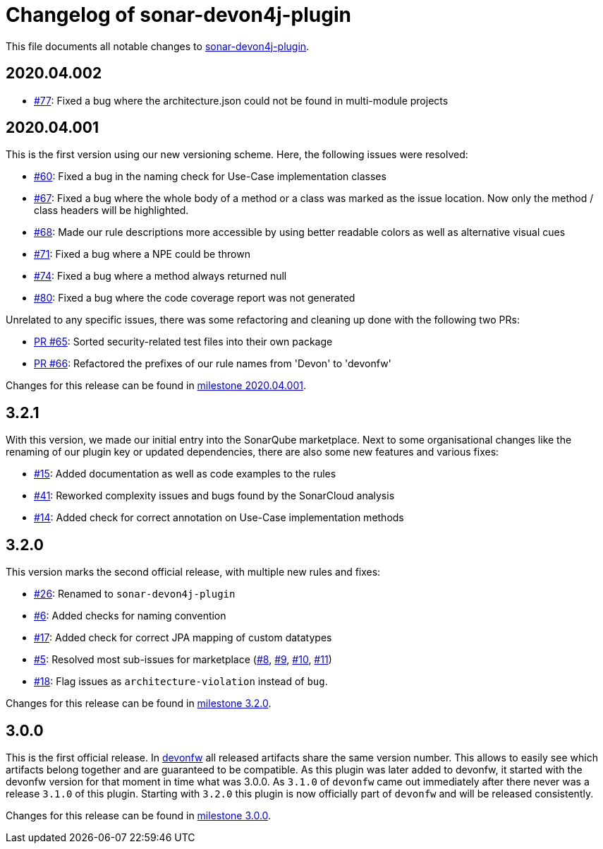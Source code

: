 = Changelog of sonar-devon4j-plugin

This file documents all notable changes to https://github.com/devonfw/sonar-devon4j-plugin[sonar-devon4j-plugin].

== 2020.04.002

* https://github.com/devonfw/sonar-devon4j-plugin/issues/77[#77]: Fixed a bug where the architecture.json could not be found in multi-module projects

== 2020.04.001

This is the first version using our new versioning scheme. Here, the following issues were resolved:

* https://github.com/devonfw/sonar-devon4j-plugin/issues/60[#60]: Fixed a bug in the naming check for Use-Case implementation classes
* https://github.com/devonfw/sonar-devon4j-plugin/issues/67[#67]: Fixed a bug where the whole body of a method or a class was marked as the issue location. Now only the method / class headers will be highlighted.
* https://github.com/devonfw/sonar-devon4j-plugin/issues/68[#68]: Made our rule descriptions more accessible by using better readable colors as well as alternative visual cues
* https://github.com/devonfw/sonar-devon4j-plugin/issues/71[#71]: Fixed a bug where a NPE could be thrown
* https://github.com/devonfw/sonar-devon4j-plugin/issues/74[#74]: Fixed a bug where a method always returned null
* https://github.com/devonfw/sonar-devon4j-plugin/issues/80[#80]: Fixed a bug where the code coverage report was not generated

Unrelated to any specific issues, there was some refactoring and cleaning up done with the following two PRs:

* https://github.com/devonfw/sonar-devon4j-plugin/issues/65[PR #65]: Sorted security-related test files into their own package
* https://github.com/devonfw/sonar-devon4j-plugin/issues/66[PR #66]: Refactored the prefixes of our rule names from 'Devon' to 'devonfw'

Changes for this release can be found in https://github.com/devonfw/sonar-devon4j-plugin/milestone/3?closed=1[milestone 2020.04.001].

== 3.2.1

With this version, we made our initial entry into the SonarQube marketplace. Next to some organisational changes like the renaming of our plugin key or updated dependencies, there are also some new features and various fixes:

* https://github.com/devonfw/sonar-devon4j-plugin/issues/15[#15]: Added documentation as well as code examples to the rules
* https://github.com/devonfw/sonar-devon4j-plugin/issues/41[#41]: Reworked complexity issues and bugs found by the SonarCloud analysis
* https://github.com/devonfw/sonar-devon4j-plugin/issues/14[#14]: Added check for correct annotation on Use-Case implementation methods

== 3.2.0

This version marks the second official release, with multiple new rules and fixes:

* https://github.com/devonfw/sonar-devon4j-plugin/issues/26[#26]: Renamed to `sonar-devon4j-plugin`
* https://github.com/devonfw/sonar-devon4j-plugin/issues/6[#6]: Added checks for naming convention
* https://github.com/devonfw/sonar-devon4j-plugin/issues/17[#17]: Added check for correct JPA mapping of custom datatypes
* https://github.com/devonfw/sonar-devon4j-plugin/issues/5[#5]: Resolved most sub-issues for marketplace (https://github.com/devonfw/sonar-devon4j-plugin/issues/8[#8], https://github.com/devonfw/sonar-devon4j-plugin/issues/9[#9], https://github.com/devonfw/sonar-devon4j-plugin/issues/10[#10], https://github.com/devonfw/sonar-devon4j-plugin/issues/11[#11])
* https://github.com/devonfw/sonar-devon4j-plugin/issues/18[#18]: Flag issues as `architecture-violation` instead of `bug`.

Changes for this release can be found in https://github.com/devonfw/sonar-devon-plugin/milestone/2?closed=1[milestone 3.2.0].

== 3.0.0

This is the first official release. In http://devonfw.com[devonfw] all released artifacts share the same version number.
This allows to easily see which artifacts belong together and are guaranteed to be compatible. As this plugin was later
added to devonfw, it started with the devonfw version for that moment in time what was 3.0.0. As `3.1.0` of `devonfw` came out immediately after there never was a release `3.1.0` of this plugin. Starting with `3.2.0` this plugin is now officially part of `devonfw` and will be released consistently.

Changes for this release can be found in https://github.com/devonfw/sonar-devon-plugin/milestone/1?closed=1[milestone 3.0.0].


